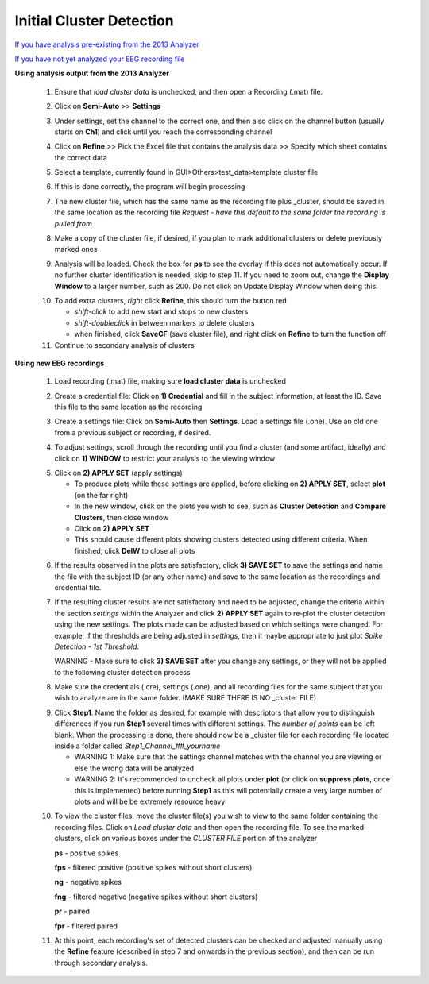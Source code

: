 Initial Cluster Detection
^^^^^^^^^^^^^^^^^^^^^^^^^

`If you have analysis pre-existing from the 2013 Analyzer`_

`If you have not yet analyzed your EEG recording file`_


.. _If you have analysis pre-existing from the 2013 Analyzer:

**Using analysis output from the 2013 Analyzer**

  .. line 79
     
  1. Ensure that *load cluster data* is unchecked, and then open a Recording (.mat) file.

  ..

  2. Click on **Semi-Auto** >> **Settings**

  ..

  3. Under settings, set the channel to the correct one, and then also click on the channel button (usually starts on **Ch1**) and click until you reach the corresponding channel

  ..

  4. Click on **Refine** >> Pick the Excel file that contains the analysis data >> Specify which sheet contains the correct data

  ..

  5. Select a template, currently found in GUI>Others>test_data>template cluster file

  .. line 101

  6. If this is done correctly, the program will begin processing

  ..

  7. The new cluster file, which has the same name as the recording file plus _\cluster, should be saved in the same location as the recording file *Request - have this default to the same folder the recording is pulled from*

  ..

  8. Make a copy of the cluster file, if desired, if you plan to mark additional clusters or delete previously marked ones

  ..

  9. Analysis will be loaded. Check the box for **ps** to see the overlay if this does not automatically occur. If no further cluster identification is needed, skip to step 11. If you need to zoom out, change the **Display Window** to a larger number, such as 200. Do not click on Update Display Window when doing this.

  ..

  10. To add extra clusters, *right* click **Refine**, this should turn the button red

      * *shift-click* to add new start and stops to new clusters
      * *shift-doubleclick* in between markers to delete clusters
      * when finished, click **SaveCF** (save cluster file), and right click on **Refine** to turn the function off

  11. Continue to secondary analysis of clusters

  .. line 130

  ..

.. _If you have not yet analyzed your EEG recording file:

**Using new EEG recordings**

  ..  

  1. Load recording (.mat) file, making sure **load cluster data** is unchecked

  ..

  2. Create a credential file: Click on **1) Credential** and fill in the subject information, at least the ID. Save this file to the same location as the recording 

  ..

  3. Create a settings file: Click on **Semi-Auto** then **Settings**. Load a settings file (.one). Use an old one from a previous subject or recording, if desired.

  .. line 153

  4. To adjust settings, scroll through the recording until you find a cluster (and some artifact, ideally) and click on **1) WINDOW** to restrict your analysis to the viewing window

  ..

  5. Click on **2) APPLY SET** (apply settings)

     - To produce plots while these settings are applied, before clicking on **2) APPLY SET**, select **plot** (on the far right)
     - In the new window, click on the plots you wish to see, such as **Cluster Detection** and **Compare Clusters**, then close window
     - Click on **2) APPLY SET**
     - This should cause different plots showing clusters detected using different criteria. When finished, click **DelW** to close all plots

  ..

  6. If the results observed in the plots are satisfactory, click **3) SAVE SET** to save the settings and name the file with the subject ID (or any other name) and save to the same location as the recordings and credential file.  

  ..  

  7. If the resulting cluster results are not satisfactory and need to be adjusted, change the criteria within the section *settings* within the Analyzer and click **2) APPLY SET** again to re-plot the cluster detection using the new settings. The plots made can be adjusted based on which settings were changed. For example, if the thresholds are being adjusted in *settings*, then it maybe appropriate to just plot *Spike Detection - 1st Threshold*. 
  
     WARNING - Make sure to click **3) SAVE SET** after you change any settings, or they will not be applied to the following cluster detection process

  .. 

  8. Make sure the credentials (.cre), settings (.one), and all recording files for the same subject that you wish to analyze are in the same folder. (MAKE SURE THERE IS NO _\cluster FILE)

  ..

  9. Click **Step1**. Name the folder as desired, for example with descriptors that allow you to distinguish differences if you run **Step1** several times with different settings. The *number of points* can be left blank. When the processing is done, there should now be a _\cluster file for each recording file located inside a folder called *Step1_Channel_##_yourname*
  
     .. 
  
     - WARNING 1: Make sure that the settings channel matches with the channel you are viewing or else the wrong data will be analyzed
     - WARNING 2: It's recommended to uncheck all plots under **plot** (or click on **suppress plots**, once this is implemented) before running **Step1** as this will potentially create a very large number of plots and will be be extremely resource heavy

  .. Set number of points as the number of data points that should have been sampled during the recording (at a sampling rate of 1000 Hz, this should be 3600 sec times 1000 = 3.6e6). 

  10. To view the cluster files, move the cluster file(s) you wish to view to the same folder containing the recording files. Click on *Load cluster data* and then open the recording file. To see the marked clusters, click on various boxes under the *CLUSTER FILE* portion of the analyzer
  
      **ps** - positive spikes
  
      **fps** - filtered positive (positive spikes without short clusters)

      **ng** - negative spikes

      **fng** - filtered negative (negative spikes without short clusters)

      **pr** - paired

      **fpr** - filtered paired
      
  11. At this point, each recording's set of detected clusters can be checked and adjusted manually using the **Refine** feature (described in step 7 and onwards in the previous section), and then can be run through secondary analysis. 


